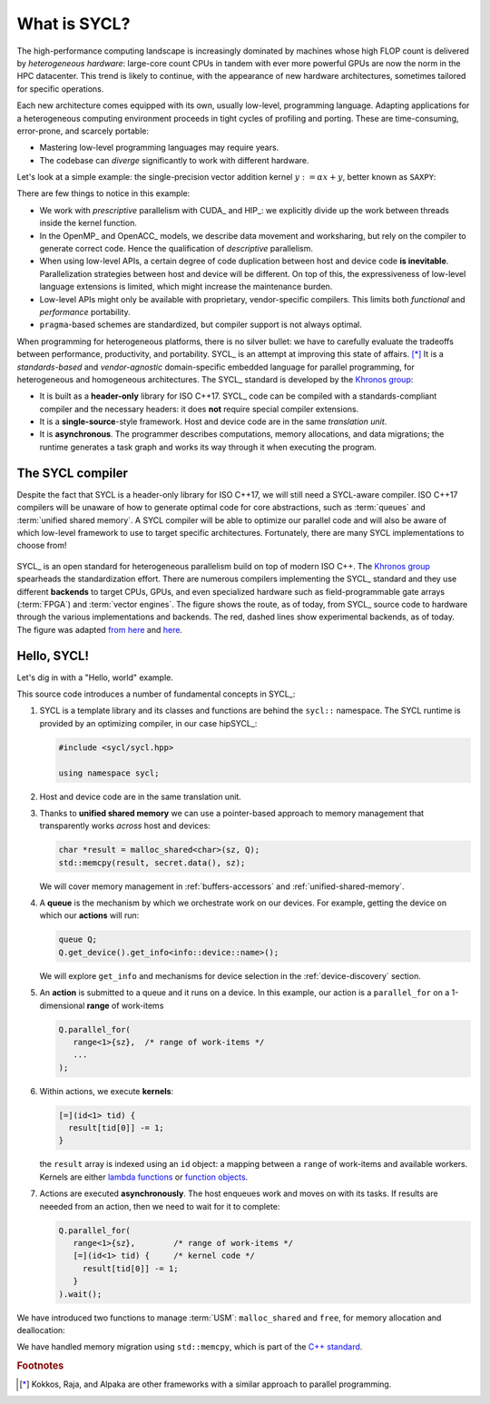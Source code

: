 .. _what-is-sycl:

What is SYCL?
=============

.. questions::

   - What is SYCL_ and why should I care?

.. objectives::

   - Learn how to write a simple C++ SYCL_ code.
   - Learn how to compile with hipSYCL_.


The high-performance computing landscape is increasingly dominated by machines
whose high FLOP count is delivered by *heterogeneous hardware*: large-core
count CPUs in tandem with ever more powerful GPUs are now the norm in the HPC
datacenter.  This trend is likely to continue, with the appearance of new
hardware architectures, sometimes tailored for specific operations.

Each new architecture comes equipped with its own, usually low-level,
programming language. Adapting applications for a heterogeneous computing
environment proceeds in tight cycles of profiling and porting. These are
time-consuming, error-prone, and scarcely portable:

* Mastering low-level programming languages may require years.
* The codebase can *diverge* significantly to work with different hardware.

Let's look at a simple example: the single-precision vector addition kernel
:math:`y := \alpha x + y`, better known as ``SAXPY``:

.. tabs::

   .. tab:: CUDA

      .. literalinclude:: code/snippets/saxpy.cu
         :language: cuda

      This code is an example of *prescriptive* parallelism.

   .. tab:: HIP

      .. literalinclude:: code/snippets/saxpy.hip.cpp
         :language: c++

      This code is an example of *prescriptive* parallelism.

   .. tab:: OpenMP

      .. literalinclude:: code/snippets/saxpy.omp.cpp
         :language: c++

      This code is an example of *descriptive* parallelism.

   .. tab:: OpenACC

      .. literalinclude:: code/snippets/saxpy.acc.c
         :language: c

      This code is an example of *descriptive* parallelism.


There are few things to notice in this example:

- We work with *prescriptive* parallelism with CUDA_ and HIP_: we explicitly
  divide up the work between threads inside the kernel function.
- In the OpenMP_ and OpenACC_ models, we describe data movement and worksharing,
  but rely on the compiler to generate correct code. Hence the qualification of
  *descriptive* parallelism.
- When using low-level APIs, a certain degree of code duplication between host
  and device code **is inevitable**. Parallelization strategies between host
  and device will be different.  On top of this, the expressiveness of
  low-level language extensions is limited, which might increase the
  maintenance burden.
- Low-level APIs might only be available with proprietary, vendor-specific
  compilers. This limits both *functional* and *performance* portability.
- ``pragma``-based schemes are standardized, but compiler support is not always
  optimal.

When programming for heterogeneous platforms, there is no silver bullet: we have
to carefully evaluate the tradeoffs between performance, productivity, and
portability.
SYCL_ is an attempt at improving this state of affairs. [*]_ It is a
*standards-based* and *vendor-agnostic* domain-specific embedded language for
parallel programming, for heterogeneous and homogeneous architectures.
The SYCL_ standard is developed by the `Khronos group <https://www.khronos.org/>`_:

* It is built as a **header-only** library for ISO C++17. SYCL_ code can be
  compiled with a standards-compliant compiler and the necessary headers: it
  does **not** require special compiler extensions.
* It is a **single-source**-style framework. Host and device code are in the
  same *translation unit*.
* It is **asynchronous**. The programmer describes computations, memory
  allocations, and data migrations; the runtime generates a task graph and works
  its way through it when executing the program.

The SYCL compiler
-----------------

Despite the fact that SYCL is a header-only library for ISO C++17, we will still
need a SYCL-aware compiler.
ISO C++17 compilers will be unaware of how to generate optimal code for core
abstractions, such as :term:`queues` and :term:`unified shared memory`.
A SYCL compiler will be able to optimize our parallel code and will also be
aware of which low-level framework to use to target specific architectures.
Fortunately, there are many SYCL implementations to choose from!

.. figure:: img/sycl_impls+backends.svg
   :align: center

   SYCL_ is an open standard for heterogeneous parallelism build on top of modern ISO C++.
   The `Khronos group`_ spearheads the standardization effort.
   There are numerous compilers implementing the SYCL_ standard and they use
   different **backends** to target CPUs, GPUs, and even specialized hardware
   such as field-programmable gate arrays (:term:`FPGA`) and :term:`vector engines`.
   The figure shows the route, as of today, from SYCL_ source code to hardware
   through the various implementations and backends.  The red, dashed lines show
   experimental backends, as of today.  The figure was adapted `from here`_ and
   here_.

.. _`Khronos group`: https://www.khronos.org/
.. _`from here`: https://www.khronos.org/sycl/
.. _`here`: https://github.com/illuhad/hipSYCL/raw/develop/doc/img/sycl-targets.png


Hello, SYCL!
------------

Let's dig in with a "Hello, world" example.

.. typealong:: "Hello, world" with SYCL

   You can find the file with the complete source code in the
   ``content/code/day-1/00_hello`` folder. Worry not about the details in the
   code, we will dig into what is happening here at great length during the rest
   of the lesson.

   .. literalinclude:: code/day-1/00_hello/hello.cpp
      :language: c++
      :lines: 7-
      :emphasize-lines: 25-27

   #. Log in to `Karolina <https://docs.it4i.cz/general/shell-and-data-access/>`_ and clone the
      repository for this workshop. Navigate to the correct folder. This
      contains a source file, ``hello.cpp``, and the CMake script to build it.

   #. Load the necessary modules:

      .. code:: console

         $ module load hipSYCL CMake/3.20.1-GCCcore-10.2.0

   #. Configure and compile the code:

      .. code:: console

         $ cmake -S. -Bbuild -DHIPSYCL_TARGETS="omp"
         $ cmake --build build -- VERBOSE=1

   #. Run the code! What result do you get?

      .. code:: console

         ./build/hello

   #. We can configure again to target the GPU:

      .. code:: console

         $ cmake -S. -Bbuild -DHIPSYCL_TARGETS="cuda:sm_80"
         $ cmake --build build -- VERBOSE=1
         $ ./build/hello

      What output do you see? We will talk more about *device selection* in :ref:`device-discovery`.

This source code introduces a number of fundamental concepts in SYCL_:

#. SYCL is a template library and its classes and functions are behind the
   ``sycl::`` namespace.  The SYCL runtime is provided by an optimizing
   compiler, in our case hipSYCL_:

   .. code:: c++

      #include <sycl/sycl.hpp>

      using namespace sycl;

#. Host and device code are in the same translation unit.
#. Thanks to **unified shared memory** we can use a pointer-based approach to
   memory management that transparently works *across* host and devices:

   .. code:: c++

      char *result = malloc_shared<char>(sz, Q);
      std::memcpy(result, secret.data(), sz);

   We will cover memory management in :ref:`buffers-accessors` and
   :ref:`unified-shared-memory`.

#. A **queue** is the mechanism by which we orchestrate work on our devices.
   For example, getting the device on which our **actions** will run:

   .. code:: c++

      queue Q;
      Q.get_device().get_info<info::device::name>();

   We will explore ``get_info`` and mechanisms for device selection in the
   :ref:`device-discovery` section.

#. An **action** is submitted to a queue and it runs on a device. In this
   example, our action is a ``parallel_for`` on a 1-dimensional **range** of
   work-items

   .. code:: c++

      Q.parallel_for(
         range<1>{sz},  /* range of work-items */
         ...
      );

#. Within actions, we execute **kernels**:

   .. code:: c++

      [=](id<1> tid) {
        result[tid[0]] -= 1;
      }

   the ``result`` array is indexed using an ``id`` object: a mapping between a
   ``range`` of work-items and available workers.
   Kernels are either `lambda functions <https://en.cppreference.com/w/cpp/language/lambda>`_ or
   `function objects <https://en.cppreference.com/w/cpp/utility/functional>`_.

#. Actions are executed **asynchronously**. The host enqueues work and moves on
   with its tasks. If results are neeeded from an action, then we need to wait
   for it to complete:

   .. code:: c++

      Q.parallel_for(
         range<1>{sz},        /* range of work-items */
         [=](id<1> tid) {     /* kernel code */
           result[tid[0]] -= 1;
         }
      ).wait();

We have introduced two functions to manage :term:`USM`:
``malloc_shared`` and ``free``, for memory allocation and deallocation:

.. signature:: ``malloc_shared``

   .. code:: c++

      template <typename T>
      T* malloc_shared(size_t count,
                       const queue& syclQueue,
                       const property_list &propList = {})

.. parameters::

   ``T``
       Type of the allocation.
   ``count``
       How many elements to allocate.
   ``syclQueue``
       Queue on which to perform the allocation.
   ``propList``
       Properties of the allocation.

.. signature:: ``free``

   .. code:: c++

      void free(void* ptr, sycl::queue& syclQueue)

.. parameters::

   ``ptr``
         Memory to deallocate. It **must** have been allocated using any of the
         :term:`USM` functions.
   ``syclQueue``
         Queue on which to perform the deallocation.


We have handled memory migration using ``std::memcpy``, which is part of the `C++ standard <https://en.cppreference.com/w/cpp/string/byte/memcpy>`_.


.. keypoints::

   - SYCL_ is an *open-source standard* to describe parallelism on heterogeneous
     platforms using the C++ programming language.
   - SYCL_ is *single-source*, *heterogeneous*, and *asynchronous*.
   - There are many implementations of the SYCL_ standard, targeting diverse hardware with different strategies:

     * hipSYCL_,
     * `Intel DPC++ <https://software.intel.com/content/www/us/en/develop/tools/oneapi/data-parallel-c-plus-plus.html#gs.cm2rrt>`_,
     * `CodePlay ComputeCPP <https://developer.codeplay.com/products/computecpp/ce/home/>`_.
     * `triSYCL <https://github.com/triSYCL/triSYCL>`_.
     * `neoSYCL <https://dl.acm.org/doi/abs/10.1145/3432261.3432268>`_.


.. rubric:: Footnotes

.. [*] Kokkos, Raja, and Alpaka are other frameworks with a similar approach to parallel programming.
